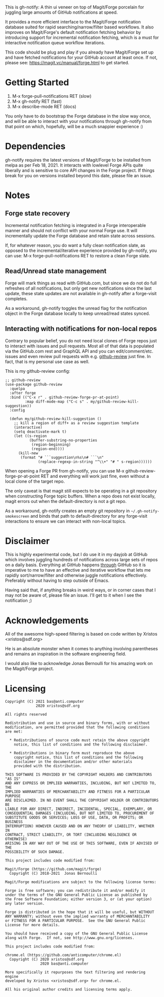 This is gh-notify: A thin ui veneer on top of Magit/Forge porcelain for
juggling large amounts of GitHub notifications at speed.

It provides a more efficient interface to the Magit/Forge notification
database suited for rapid searching/narrow/filter based workflows. It also
improves on Magit/Forge's default notification fetching behavior by
introducing support for incremental notification fetching, which is a must for
interactive notification queue workflow iterations.

This code should be plug and play if you already have Magit/Forge set up and
have fetched notifications for your GitHub account at least once. If not,
please see: https://magit.vc/manual/forge.html to get started.

* Getting Started

1) M-x forge-pull-notifications RET (slow)
2) M-x gh-notify RET (fast)
3) M-x describe-mode RET (docs)

You only have to do bootstrap the Forge database in the slow way once, and
will be able to interact with your notifications through gh-notify from that
point on which, hopefully, will be a much snappier experience :)

* Dependencies

gh-notify requires the latest versions of Magit/Forge to be installed from
melpa as per Feb 18, 2021. It interacts with lowlevel Forge APIs quite
liberally and is sensitive to core API changes in the Forge project. If things
break for you on versions installed beyond this date, please file an issue.

* Notes

** Forge state recovery

Incremental notification fetching is integrated in a Forge interoperable
manner and should not conflict with your normal Forge use. It will
incrementally update the Forge database and retain state across sessions.

If, for whatever reason, you do want a fully clean notification slate, as
opposed to the incremental/iterative experience provided by gh-notify, you can
use: M-x forge-pull-notifications RET to restore a clean Forge slate.

** Read/Unread state management

Forge will mark things as read with GitHub.com, but since we do not do full
refreshes of all notifications, but only get new notifications since the last
update, these state updates are not available in gh-notify after a forge-visit
completes.

As a workaround, gh-notify toggles the unread flag for the notification object
in the Forge database locally to keep unread/read states synced.

** Interacting with notifications for non-local repos

Contrary to popular belief, you do not need local clones of Forge repos just
to interact with issues and pull requests. Most all of that data is populated
via the GitHub.com rest and GraphQL API and you can edit/comment/etc. issues
and even review pull requests with e.g. [[https://github.com/charignon/github-review][github-review]] just fine. In fact, that
is my personal use case as well.

This is my github-review config:

#+BEGIN_SRC elisp
;; github-review
(use-package github-review
  :quelpa
  :after forge
  :bind (("C-x r" . github-review-forge-pr-at-point)
         :map diff-mode-map ("C-c s" . my/github-review-kill-suggestion))
  :config

  (defun my/github-review-kill-suggestion ()
    ;; kill a region of diff+ as a review suggestion template
    (interactive)
    (setq deactivate-mark t)
    (let ((s-region
           (buffer-substring-no-properties
            (region-beginning)
            (region-end))))
      (kill-new
       (format "# ```suggestion\n%s\n# ```\n"
               (replace-regexp-in-string "^\\+" "# " s-region))))))
#+END_SRC

When opening a Forge PR from gh-notify, you can use M-x
github-review-forge-pr-at-point RET and everything will work just fine, even
without a local clone of the target repo.

The only caveat is that magit still expects to be operating in a git
repository when constructing Forge topic buffers. When a repo does not exist
locally, magit errors out when the default-directory is not a git repo.

As a workaround, gh-notify creates an empty git repository in
=~/.gh-notify-smokescreen= and binds that path to default-directory for any
forge-visit interactions to ensure we can interact with non-local topics.

* Disclaimer

This is highly experimental code, but I do use it in my dayjob at GitHub which
involves juggling hundreds of notifications across large sets of repos on a
daily basis. Everything at GitHub happens _through_ GitHub so it is imperative
to me to have an effective and iterative workflow that lets me rapidly
sort/narrow/filter and otherwise juggle notifications effectively. Preferably
without having to step outside of Emacs.

Having said that, if anything breaks in weird ways, or in corner cases that I
may not be aware of, please file an issue. I'll get to it when I see the
notification ;)

* Acknowledgements

All of the awesome high-speed filtering is based on code written by Xristos
<xristos@sdf.org>

He is an absolute monster when it comes to anything involving parentheses and
remains an inspiration in the software engineering field.

I would also like to acknowledge Jonas Bernoulli for his amazing work on the
Magit/Forge project.

* Licensing

#+BEGIN_EXAMPLE
Copyright (C) 2021 bas@anti.computer
              2020 xristos@sdf.org

All rights reserved

Redistribution and use in source and binary forms, with or without
modification, are permitted provided that the following conditions
are met:

  * Redistributions of source code must retain the above copyright
    notice, this list of conditions and the following disclaimer.

  * Redistributions in binary form must reproduce the above
    copyright notice, this list of conditions and the following
    disclaimer in the documentation and/or other materials
    provided with the distribution.

THIS SOFTWARE IS PROVIDED BY THE COPYRIGHT HOLDERS AND CONTRIBUTORS "AS IS"
AND ANY EXPRESS OR IMPLIED WARRANTIES, INCLUDING, BUT NOT LIMITED TO, THE
IMPLIED WARRANTIES OF MERCHANTABILITY AND FITNESS FOR A PARTICULAR PURPOSE
ARE DISCLAIMED. IN NO EVENT SHALL THE COPYRIGHT HOLDER OR CONTRIBUTORS BE
LIABLE FOR ANY DIRECT, INDIRECT, INCIDENTAL, SPECIAL, EXEMPLARY, OR
CONSEQUENTIAL DAMAGES (INCLUDING, BUT NOT LIMITED TO, PROCUREMENT OF
SUBSTITUTE GOODS OR SERVICES; LOSS OF USE, DATA, OR PROFITS; OR BUSINESS
INTERRUPTION) HOWEVER CAUSED AND ON ANY THEORY OF LIABILITY, WHETHER IN
CONTRACT, STRICT LIABILITY, OR TORT (INCLUDING NEGLIGENCE OR OTHERWISE)
ARISING IN ANY WAY OUT OF THE USE OF THIS SOFTWARE, EVEN IF ADVISED OF THE
POSSIBILITY OF SUCH DAMAGE.

This project includes code modified from:

Magit/Forge (https://github.com/magit/forge)
  Copyright (C) 2018-2021  Jonas Bernoulli

Magit/Forge modifications are subject to the following license terms:

Forge is free software; you can redistribute it and/or modify it
under the terms of the GNU General Public License as published by
the Free Software Foundation; either version 3, or (at your option)
any later version.

Forge is distributed in the hope that it will be useful, but WITHOUT
ANY WARRANTY; without even the implied warranty of MERCHANTABILITY
or FITNESS FOR A PARTICULAR PURPOSE.  See the GNU General Public
License for more details.

You should have received a copy of the GNU General Public License
along with Forge.  If not, see http://www.gnu.org/licenses.

This project includes code modified from:

chrome.el (https://github.com/anticomputer/chrome.el)
  Copyright (C) 2020 xristos@sdf.org
                2020 bas@anti.computer

More specifically it repurposes the text filtering and rendering engine
developed by Xristos <xristos@sdf.org> for chrome.el.

All his original author credits and licensing terms apply.
#+END_EXAMPLE
